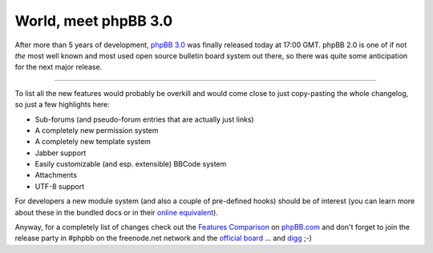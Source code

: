 World, meet phpBB 3.0
#####################

.. image:: {uploads}/phpbb3.png
    :alt: 
    :class: left

After more than 5 years of development, `phpBB 3.0 <http://www.phpbb.com/community/viewtopic.php?f=14&t=615945>`_ was finally released today at 17:00 
GMT. phpBB 2.0 is one of if not *the* most well known and most used open
source bulletin board system out there, so there was quite some anticipation
for the next major release. 

-------------------------------

To list all the new features would probably be overkill and would come close
to just copy-pasting the whole changelog, so just a few highlights here:

* Sub-forums (and pseudo-forum entries that are actually just links)
* A completely new permission system
* A completely new template system
* Jabber support
* Easily customizable (and esp. extensible) BBCode system
* Attachments
* UTF-8 support


For developers a new module system (and also a couple of pre-defined hooks)
should be of interest (you can learn more about these in the bundled docs
or in their `online equivalent <http://www.phpbb.com/community/docs/hook_system.html>`_).

Anyway, for a completely list of changes check out the `Features Comparison`_
on phpBB.com_ and don't forget to join the release party in #phpbb on the 
freenode.net network and the `official board`_ ... and `digg`_ ;-)

.. _Features Comparison: http://www.phpbb.com/about/features/
.. _phpBB.com: http://www.phpbb.com
.. _official board: http://www.phpbb.com/community/
.. _digg: http://digg.com/software/phpBB_3_0_has_been_released_2
